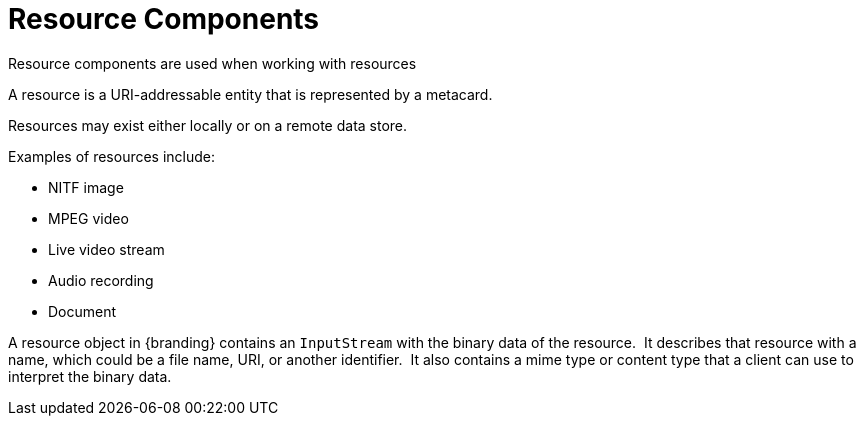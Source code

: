 :title: Resource Components
:type: architecture
:status: published
:parent: Resources
:children: none
:order: 01
:summary: Resource components.

= Resource Components

Resource components are used when working with resources

A resource is a URI-addressable entity that is represented by a metacard.

Resources may exist either locally or on a remote data store.

Examples of resources include:

* NITF image
* MPEG video
* Live video stream
* Audio recording
* Document

A resource object in {branding} contains an `InputStream` with the binary data of the resource. 
It describes that resource with a name, which could be a file name, URI, or another identifier. 
It also contains a mime type or content type that a client can use to interpret the binary data.  
